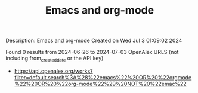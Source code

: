 #+TITLE: Emacs and org-mode
Description: Emacs and org-mode
Created on Wed Jul  3 01:09:02 2024

Found 0 results from 2024-06-26 to 2024-07-03
OpenAlex URLS (not including from_created_date or the API key)
- [[https://api.openalex.org/works?filter=default.search%3A%28%22emacs%22%20OR%20%22orgmode%22%20OR%20%22org-mode%22%29%20NOT%20%22emac%22]]

